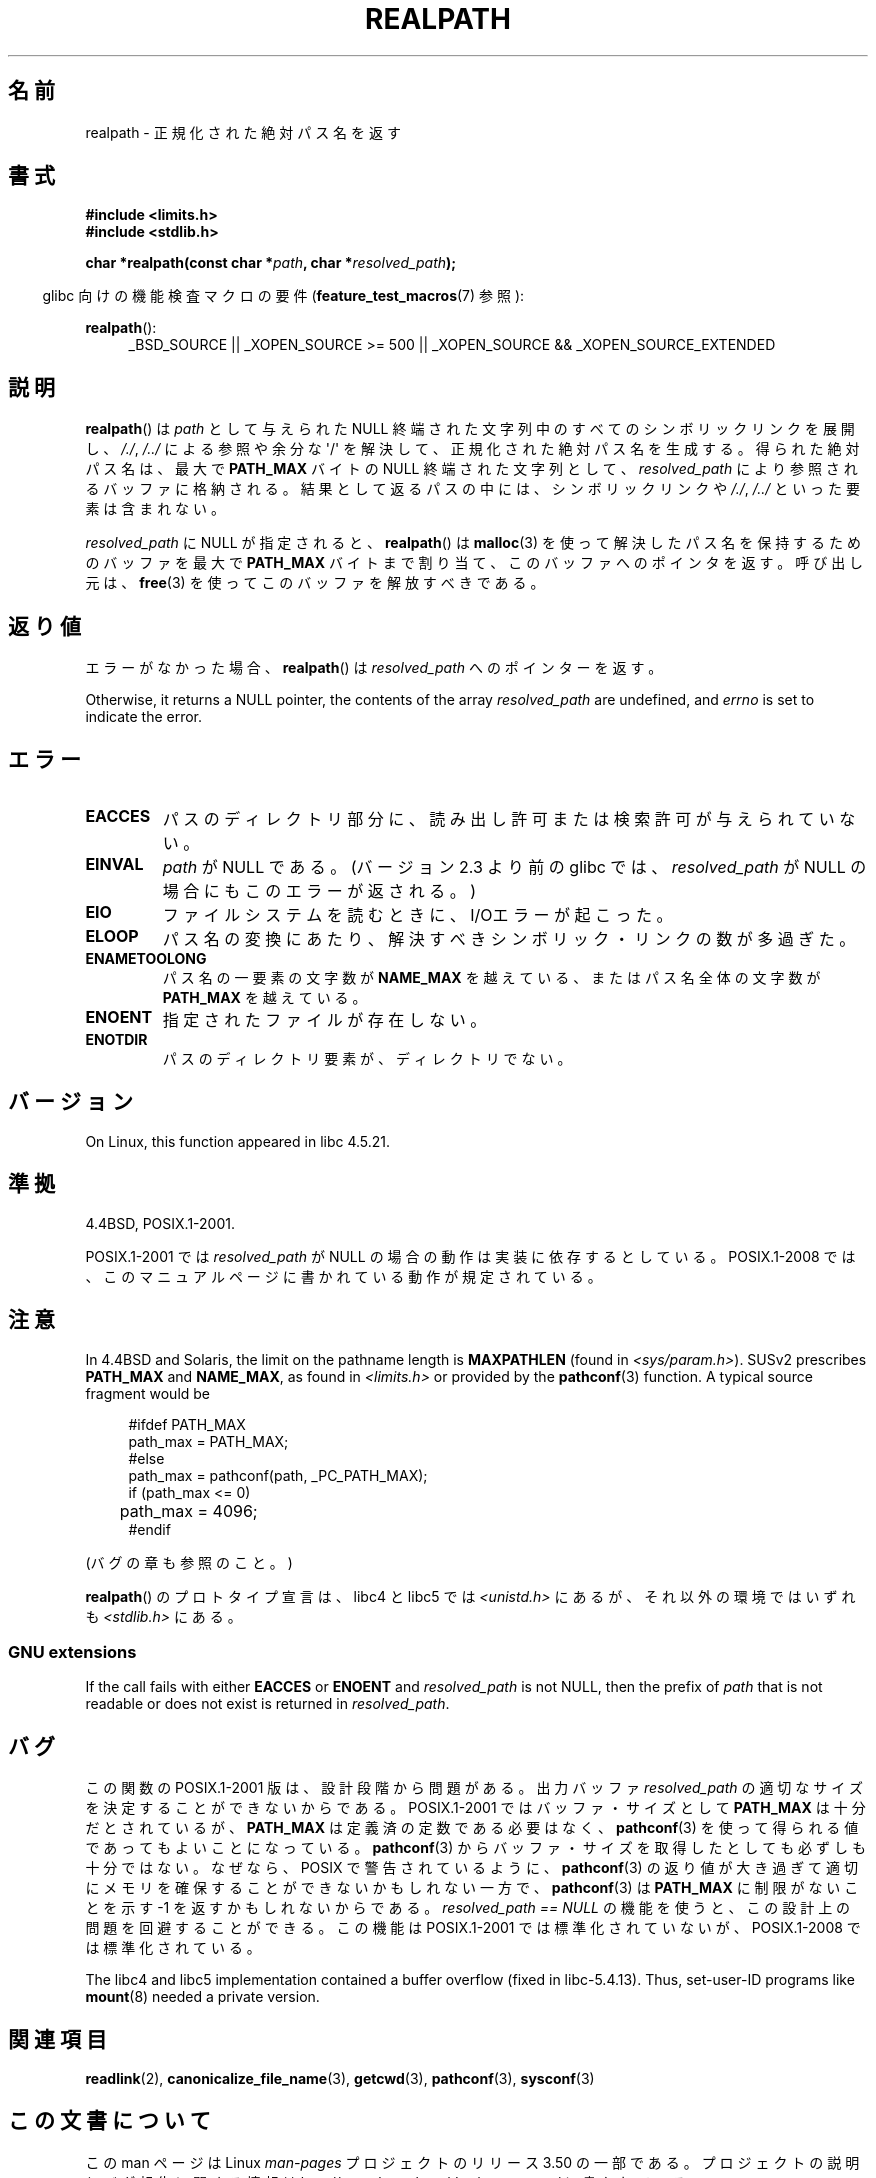 .\" Copyright (C) 1999 Andries Brouwer (aeb@cwi.nl)
.\"
.\" %%%LICENSE_START(VERBATIM)
.\" Permission is granted to make and distribute verbatim copies of this
.\" manual provided the copyright notice and this permission notice are
.\" preserved on all copies.
.\"
.\" Permission is granted to copy and distribute modified versions of this
.\" manual under the conditions for verbatim copying, provided that the
.\" entire resulting derived work is distributed under the terms of a
.\" permission notice identical to this one.
.\"
.\" Since the Linux kernel and libraries are constantly changing, this
.\" manual page may be incorrect or out-of-date.  The author(s) assume no
.\" responsibility for errors or omissions, or for damages resulting from
.\" the use of the information contained herein.  The author(s) may not
.\" have taken the same level of care in the production of this manual,
.\" which is licensed free of charge, as they might when working
.\" professionally.
.\"
.\" Formatted or processed versions of this manual, if unaccompanied by
.\" the source, must acknowledge the copyright and authors of this work.
.\" %%%LICENSE_END
.\"
.\" Rewritten old page, 990824, aeb@cwi.nl
.\" 2004-12-14, mtk, added discussion of resolved_path == NULL
.\"
.\"*******************************************************************
.\"
.\" This file was generated with po4a. Translate the source file.
.\"
.\"*******************************************************************
.TH REALPATH 3 2013\-03\-15 "" "Linux Programmer's Manual"
.SH 名前
realpath \- 正規化された絶対パス名を返す
.SH 書式
.nf
\fB#include <limits.h>\fP
\fB#include <stdlib.h>\fP
.sp
\fBchar *realpath(const char *\fP\fIpath\fP\fB, char *\fP\fIresolved_path\fP\fB);\fP
.fi
.sp
.in -4n
glibc 向けの機能検査マクロの要件 (\fBfeature_test_macros\fP(7)  参照):
.in
.sp
\fBrealpath\fP():
.ad l
.RS 4
_BSD_SOURCE || _XOPEN_SOURCE\ >=\ 500 || _XOPEN_SOURCE\ &&\ _XOPEN_SOURCE_EXTENDED
.RE
.ad
.SH 説明
\fBrealpath\fP()  は \fIpath\fP として与えられた NULL 終端された文字列中の すべてのシンボリックリンクを展開し、 \fI/./\fP,
\fI/../\fP による参照や余分な \(aq/\(aq を解決して、正規化された絶対パス名を生成する。 得られた絶対パス名は、最大で
\fBPATH_MAX\fP バイトの NULL 終端された文字列として、 \fIresolved_path\fP により参照されるバッファに格納される。
結果として返るパスの中には、シンボリックリンクや \fI/./\fP, \fI/../\fP といった要素は含まれない。

.\" Even if we use resolved_path == NULL, then realpath() will still
.\" return ENAMETOOLONG if the resolved pathname would exceed PATH_MAX
.\" bytes -- MTK, Dec 04
.\" .SH HISTORY
.\" The
.\" .BR realpath ()
.\" function first appeared in 4.4BSD, contributed by Jan-Simon Pendry.
\fIresolved_path\fP に NULL が指定されると、 \fBrealpath\fP()  は \fBmalloc\fP(3)
を使って解決したパス名を保持するためのバッファを 最大で \fBPATH_MAX\fP バイトまで割り当て、このバッファへのポインタを返す。 呼び出し元は、
\fBfree\fP(3)  を使ってこのバッファを解放すべきである。
.SH 返り値
エラーがなかった場合、 \fBrealpath\fP()  は \fIresolved_path\fP へのポインターを返す。

Otherwise, it returns a NULL pointer, the contents of the array
\fIresolved_path\fP are undefined, and \fIerrno\fP is set to indicate the error.
.SH エラー
.TP 
\fBEACCES\fP
パスのディレクトリ部分に、読み出し許可または検索許可が与えられていない。
.TP 
\fBEINVAL\fP
.\" (In libc5 this would just cause a segfault.)
\fIpath\fP が NULL である。 (バージョン 2.3 より前の glibc では、 \fIresolved_path\fP が NULL
の場合にもこのエラーが返される。)
.TP 
\fBEIO\fP
ファイルシステムを読むときに、I/Oエラーが起こった。
.TP 
\fBELOOP\fP
パス名の変換にあたり、解決すべきシンボリック・リンクの数が多過ぎた。
.TP 
\fBENAMETOOLONG\fP
パス名の一要素の文字数が \fBNAME_MAX\fP を越えている、またはパス名全体の文字数が \fBPATH_MAX\fP を越えている。
.TP 
\fBENOENT\fP
指定されたファイルが存在しない。
.TP 
\fBENOTDIR\fP
パスのディレクトリ要素が、ディレクトリでない。
.SH バージョン
On Linux, this function appeared in libc 4.5.21.
.SH 準拠
4.4BSD, POSIX.1\-2001.

POSIX.1\-2001 では \fIresolved_path\fP が NULL の場合の動作は実装に依存するとしている。 POSIX.1\-2008
では、このマニュアルページに書かれている動作が規定されている。
.SH 注意
In 4.4BSD and Solaris, the limit on the pathname length is \fBMAXPATHLEN\fP
(found in \fI<sys/param.h>\fP).  SUSv2 prescribes \fBPATH_MAX\fP and
\fBNAME_MAX\fP, as found in \fI<limits.h>\fP or provided by the
\fBpathconf\fP(3)  function.  A typical source fragment would be
.LP
.in +4n
.nf
#ifdef PATH_MAX
  path_max = PATH_MAX;
#else
  path_max = pathconf(path, _PC_PATH_MAX);
  if (path_max <= 0)
	 path_max = 4096;
#endif
.fi
.in
.LP
(バグの章も参照のこと。)
.LP
.\"     2012-05-05, According to Casper Dik, the statement about
.\"     Solaris was not true at least as far back as 1997, and
.\"     may never have been true.
.\"
.\" The 4.4BSD, Linux and SUSv2 versions always return an absolute
.\" pathname.
.\" Solaris may return a relative pathname when the
.\" .I path
.\" argument is relative.
\fBrealpath\fP() のプロトタイプ宣言は、 libc4 と libc5 では
\fI<unistd.h>\fP にあるが、それ以外の環境ではいずれも
\fI<stdlib.h>\fP にある。
.SS "GNU extensions"
If the call fails with either \fBEACCES\fP or \fBENOENT\fP and \fIresolved_path\fP is
not NULL, then the prefix of \fIpath\fP that is not readable or does not exist
is returned in \fIresolved_path\fP.
.SH バグ
この関数の POSIX.1\-2001 版は、設計段階から問題がある。 出力バッファ \fIresolved_path\fP
の適切なサイズを決定することができないからである。 POSIX.1\-2001 ではバッファ・サイズとして \fBPATH_MAX\fP
は十分だとされているが、 \fBPATH_MAX\fP は定義済の定数である必要はなく、 \fBpathconf\fP(3)
を使って得られる値であってもよいことになっている。 \fBpathconf\fP(3)  からバッファ・サイズを取得したとしても必ずしも十分ではない。
なぜなら、POSIX で警告されているように、 \fBpathconf\fP(3)  の返り値が大き過ぎて適切にメモリを確保することができない
かもしれない一方で、 \fBpathconf\fP(3)  は \fBPATH_MAX\fP に制限がないことを示す \-1 を返すかもしれないからである。
\fIresolved_path\ ==\ NULL\fP の機能を使うと、この設計上の問題を回避することができる。 この機能は POSIX.1\-2001
では標準化されていないが、 POSIX.1\-2008 では標準化されている。
.LP
The libc4 and libc5 implementation contained a buffer overflow (fixed in
libc\-5.4.13).  Thus, set\-user\-ID programs like \fBmount\fP(8)  needed a private
version.
.SH 関連項目
\fBreadlink\fP(2), \fBcanonicalize_file_name\fP(3), \fBgetcwd\fP(3), \fBpathconf\fP(3),
\fBsysconf\fP(3)
.SH この文書について
この man ページは Linux \fIman\-pages\fP プロジェクトのリリース 3.50 の一部
である。プロジェクトの説明とバグ報告に関する情報は
http://www.kernel.org/doc/man\-pages/ に書かれている。

